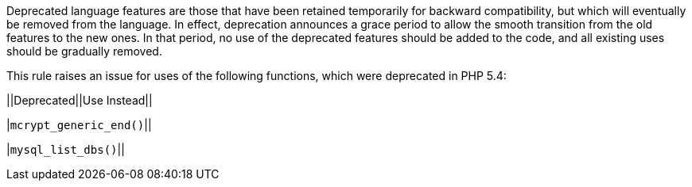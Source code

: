 Deprecated language features are those that have been retained temporarily for backward compatibility, but which will eventually be removed from the language. In effect, deprecation announces a grace period to allow the smooth transition from the old features to the new ones. In that period, no use of the deprecated features should be added to the code, and all existing uses should be gradually removed.


This rule raises an issue for uses of the following functions, which were deprecated in PHP 5.4:


||Deprecated||Use Instead||

|``++mcrypt_generic_end()++``||

|``++mysql_list_dbs()++``||
